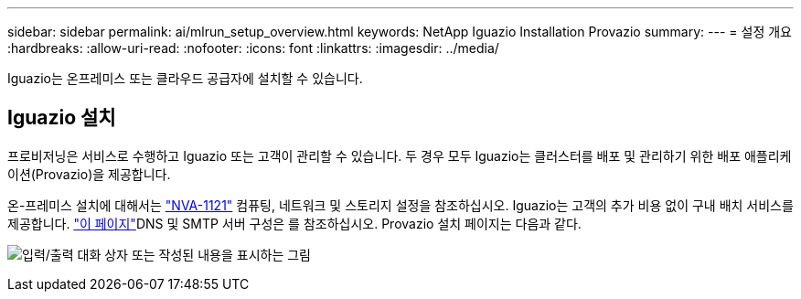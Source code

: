 ---
sidebar: sidebar 
permalink: ai/mlrun_setup_overview.html 
keywords: NetApp Iguazio Installation Provazio 
summary:  
---
= 설정 개요
:hardbreaks:
:allow-uri-read: 
:nofooter: 
:icons: font
:linkattrs: 
:imagesdir: ../media/


[role="lead"]
Iguazio는 온프레미스 또는 클라우드 공급자에 설치할 수 있습니다.



== Iguazio 설치

프로비저닝은 서비스로 수행하고 Iguazio 또는 고객이 관리할 수 있습니다. 두 경우 모두 Iguazio는 클러스터를 배포 및 관리하기 위한 배포 애플리케이션(Provazio)을 제공합니다.

온-프레미스 설치에 대해서는 https://www.netapp.com/pdf.html?item=/media/7677-nva1121designpdf.pdf["NVA-1121"^] 컴퓨팅, 네트워크 및 스토리지 설정을 참조하십시오. Iguazio는 고객의 추가 비용 없이 구내 배치 서비스를 제공합니다.  https://www.iguazio.com/docs/latest-release/intro/setup/howto/["이 페이지"^]DNS 및 SMTP 서버 구성은 를 참조하십시오. Provazio 설치 페이지는 다음과 같다.

image:mlrun_image8.png["입력/출력 대화 상자 또는 작성된 내용을 표시하는 그림"]
